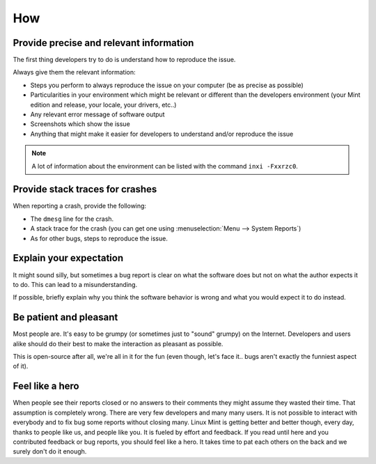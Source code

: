 How
===

Provide precise and relevant information
----------------------------------------

The first thing developers try to do is understand how to reproduce the issue.

Always give them the relevant information:

* Steps you perform to always reproduce the issue on your computer (be as precise as possible)
* Particularities in your environment which might be relevant or different than the developers environment (your Mint edition and release, your locale, your drivers, etc..)
* Any relevant error message of software output
* Screenshots which show the issue
* Anything that might make it easier for developers to understand and/or reproduce the issue

.. note::
	A lot of information about the environment can be listed with the command ``inxi -Fxxrzc0``.

Provide stack traces for crashes
--------------------------------

When reporting a crash, provide the following:

* The ``dmesg`` line for the crash.
* A stack trace for the crash (you can get one using :menuselection:`Menu --> System Reports`)
* As for other bugs, steps to reproduce the issue.

Explain your expectation
------------------------

It might sound silly, but sometimes a bug report is clear on what the software does but not on what the author expects it to do. This can lead to a misunderstanding.

If possible, briefly explain why you think the software behavior is wrong and what you would expect it to do instead.

Be patient and pleasant
-----------------------

Most people are. It's easy to be grumpy (or sometimes just to "sound" grumpy) on the Internet. Developers and users alike should do their best to make the interaction as pleasant as possible.

This is open-source after all, we're all in it for the fun (even though, let's face it.. bugs aren't exactly the funniest aspect of it).

Feel like a hero
----------------

When people see their reports closed or no answers to their comments they might assume they wasted their time. That assumption is completely wrong. There are very few developers and many many users. It is not possible to interact with everybody and to fix bug some reports without closing many. Linux Mint is getting better and better though, every day, thanks to people like us, and people like you. It is fueled by effort and feedback. If you read until here and you contributed feedback or bug reports, you should feel like a hero. It takes time to pat each others on the back and we surely don't do it enough.
